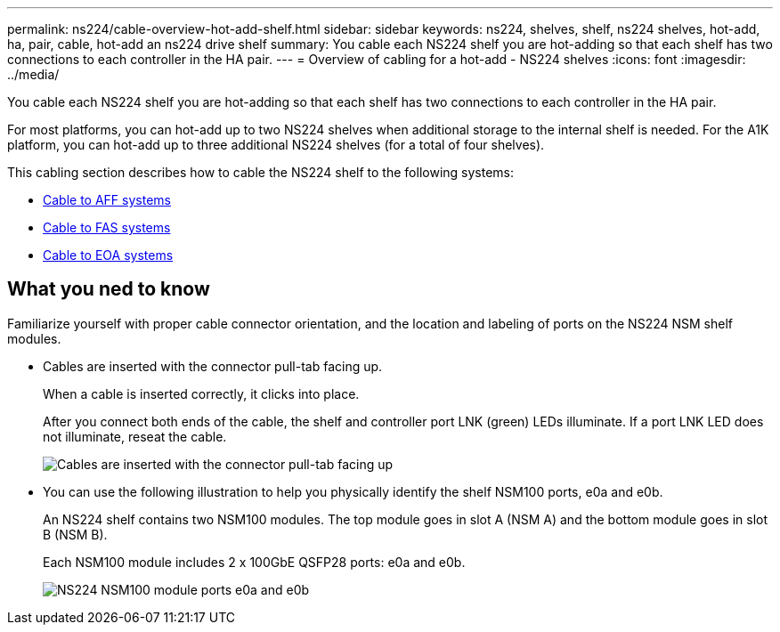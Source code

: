 ---
permalink: ns224/cable-overview-hot-add-shelf.html
sidebar: sidebar
keywords: ns224, shelves, shelf, ns224 shelves, hot-add, ha, pair, cable, hot-add an ns224 drive shelf
summary: You cable each NS224 shelf you are hot-adding so that each shelf has two connections to each controller in the HA pair.
---
= Overview of cabling for a hot-add - NS224 shelves
:icons: font
:imagesdir: ../media/

[.lead]
You cable each NS224 shelf you are hot-adding so that each shelf has two connections to each controller in the HA pair.

For most platforms, you can hot-add up to two NS224 shelves when additional storage to the internal shelf is needed. For the A1K platform, you can hot-add up to three additional NS224 shelves (for a total of four shelves).

This cabling section describes how to cable the NS224 shelf to the following systems:

* link:cable-aff-systems-hot-add-shelf.html[Cable to AFF systems]
* link:cable-fas-systems-hot-add-shelf.html[Cable to FAS systems]
* link:cable-eoa-systems-hot-add-shelf.html[Cable to EOA systems]

== What you ned to know
Familiarize yourself with proper cable connector orientation, and the location and labeling of ports on the NS224 NSM shelf modules.

* Cables are inserted with the connector pull-tab facing up.
+
When a cable is inserted correctly, it clicks into place.
+
After you connect both ends of the cable, the shelf and controller port LNK (green) LEDs illuminate. If a port LNK LED does not illuminate, reseat the cable.
+
image::../media/oie_cable_pull_tab_up.png[Cables are inserted with the connector pull-tab facing up]

* You can use the following illustration to help you physically identify the shelf NSM100 ports, e0a and e0b.
+
An NS224 shelf contains two NSM100 modules. The top module goes in slot A (NSM A) and the bottom module goes in slot B (NSM B).
+
Each NSM100 module includes 2 x 100GbE QSFP28 ports: e0a and e0b.
+
image::../media/drw_ns224_back_ports.png[NS224 NSM100 module ports e0a and e0b]


